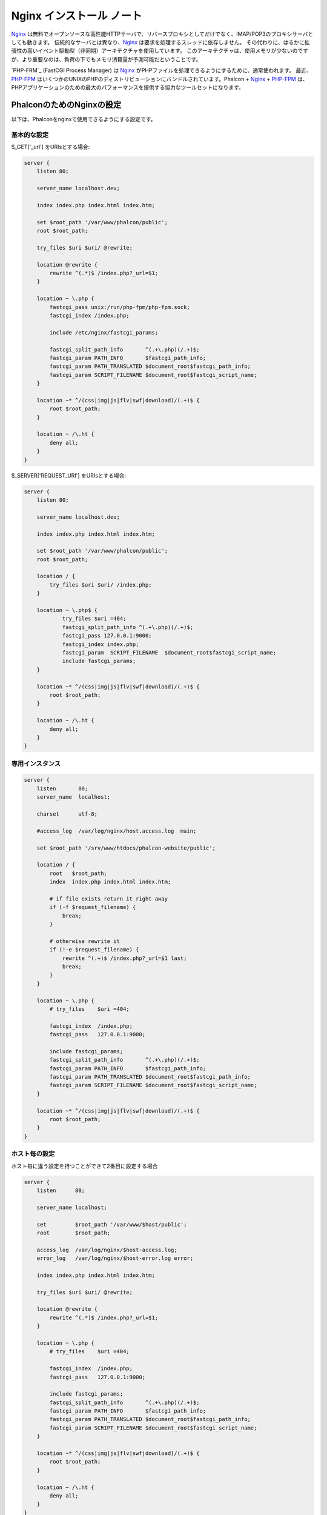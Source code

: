 Nginx インストール ノート
========================

Nginx_ は無料でオープンソースな高性能HTTPサーバで、リバースプロキシとしてだけでなく、IMAP/POP3のプロキシサーバとしても動きます。
伝統的なサーバとは異なり、Nginx_ は要求を処理するスレッドに依存しません。
その代わりに、はるかに拡張性の高いイベント駆動型（非同期）アーキテクチャを使用しています。
このアーキテクチャは、使用メモリが少ないのですが、より重要なのは、負荷の下でもメモリ消費量が予測可能だということです。

`PHP-FRM`_ (FastCGI Process Manager) は Nginx_ がPHPファイルを処理できるようにするために、通常使われます。
最近、`PHP-FPM`_ はいくつかのUNIXのPHPのディストリビューションにバンドルされています。Phalcon + Nginx_ + `PHP-FPM`_ は、PHPアプリケーションのための最大のパフォーマンスを提供する協力なツールセットになります。

PhalconのためのNginxの設定
-----------------------------
以下は、Phalconをnginxで使用できるようにする設定です。

基本的な設定
^^^^^^^^^^^^^^^^^^^
$_GET['_url'] をURIsとする場合:

.. code-block:: nginx

    server {
        listen 80;

        server_name localhost.dev;

        index index.php index.html index.htm;

        set $root_path '/var/www/phalcon/public';
        root $root_path;

        try_files $uri $uri/ @rewrite;

        location @rewrite {
            rewrite ^(.*)$ /index.php?_url=$1;
        }

        location ~ \.php {
            fastcgi_pass unix:/run/php-fpm/php-fpm.sock;
            fastcgi_index /index.php;

            include /etc/nginx/fastcgi_params;

            fastcgi_split_path_info       ^(.+\.php)(/.+)$;
            fastcgi_param PATH_INFO       $fastcgi_path_info;
            fastcgi_param PATH_TRANSLATED $document_root$fastcgi_path_info;
            fastcgi_param SCRIPT_FILENAME $document_root$fastcgi_script_name;
        }

        location ~* ^/(css|img|js|flv|swf|download)/(.+)$ {
            root $root_path;
        }

        location ~ /\.ht {
            deny all;
        }
    }

$_SERVER['REQUEST_URI'] をURIsとする場合:

.. code-block:: nginx

    server {
        listen 80;

        server_name localhost.dev;

        index index.php index.html index.htm;

        set $root_path '/var/www/phalcon/public';
        root $root_path;

        location / {
            try_files $uri $uri/ /index.php;
        }

        location ~ \.php$ {
                try_files $uri =404;
                fastcgi_split_path_info ^(.+\.php)(/.+)$;
                fastcgi_pass 127.0.0.1:9000;
                fastcgi_index index.php;
                fastcgi_param  SCRIPT_FILENAME  $document_root$fastcgi_script_name;
                include fastcgi_params;
        }

        location ~* ^/(css|img|js|flv|swf|download)/(.+)$ {
            root $root_path;
        }

        location ~ /\.ht {
            deny all;
        }
    }

専用インスタンス
^^^^^^^^^^^^^^^^^^
.. code-block:: nginx

    server {
        listen       80;
        server_name  localhost;

        charset      utf-8;

        #access_log  /var/log/nginx/host.access.log  main;

        set $root_path '/srv/www/htdocs/phalcon-website/public';

        location / {
            root   $root_path;
            index  index.php index.html index.htm;

            # if file exists return it right away
            if (-f $request_filename) {
                break;
            }

            # otherwise rewrite it
            if (!-e $request_filename) {
                rewrite ^(.+)$ /index.php?_url=$1 last;
                break;
            }
        }

        location ~ \.php {
            # try_files    $uri =404;

            fastcgi_index  /index.php;
            fastcgi_pass   127.0.0.1:9000;

            include fastcgi_params;
            fastcgi_split_path_info       ^(.+\.php)(/.+)$;
            fastcgi_param PATH_INFO       $fastcgi_path_info;
            fastcgi_param PATH_TRANSLATED $document_root$fastcgi_path_info;
            fastcgi_param SCRIPT_FILENAME $document_root$fastcgi_script_name;
        }

        location ~* ^/(css|img|js|flv|swf|download)/(.+)$ {
            root $root_path;
        }
    }

ホスト毎の設定
^^^^^^^^^^^^^^^^^^^^^
ホスト毎に違う設定を持つことができて2番目に設定する場合

.. code-block:: nginx

    server {
        listen      80;

        server_name localhost;

        set         $root_path '/var/www/$host/public';
        root        $root_path;

        access_log  /var/log/nginx/$host-access.log;
        error_log   /var/log/nginx/$host-error.log error;

        index index.php index.html index.htm;

        try_files $uri $uri/ @rewrite;

        location @rewrite {
            rewrite ^(.*)$ /index.php?_url=$1;
        }

        location ~ \.php {
            # try_files    $uri =404;

            fastcgi_index  /index.php;
            fastcgi_pass   127.0.0.1:9000;

            include fastcgi_params;
            fastcgi_split_path_info       ^(.+\.php)(/.+)$;
            fastcgi_param PATH_INFO       $fastcgi_path_info;
            fastcgi_param PATH_TRANSLATED $document_root$fastcgi_path_info;
            fastcgi_param SCRIPT_FILENAME $document_root$fastcgi_script_name;
        }

        location ~* ^/(css|img|js|flv|swf|download)/(.+)$ {
            root $root_path;
        }

        location ~ /\.ht {
            deny all;
        }
    }

.. _Nginx: http://wiki.nginx.org/Main
.. _PHP-FPM: http://php-fpm.org/
